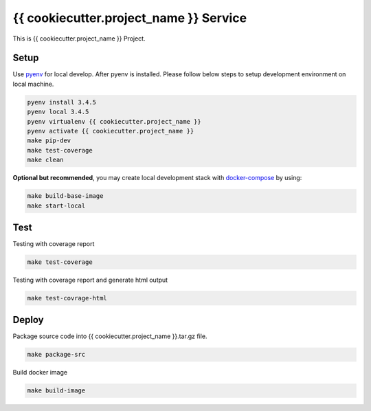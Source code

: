 {{ cookiecutter.project_name }} Service
===========================

This is {{ cookiecutter.project_name }} Project.

Setup
-----

Use pyenv_ for local develop. After pyenv is installed.
Please follow below steps to setup development environment on local machine.

.. code:: shell

    pyenv install 3.4.5
    pyenv local 3.4.5
    pyenv virtualenv {{ cookiecutter.project_name }}
    pyenv activate {{ cookiecutter.project_name }}
    make pip-dev
    make test-coverage
    make clean

**Optional but recommended**, you may create local development stack with docker-compose_ by using:

.. code:: shell

    make build-base-image
    make start-local

Test
----

Testing with coverage report

.. code:: shell

   make test-coverage

Testing with coverage report and generate html output

.. code:: shell

    make test-covrage-html


Deploy
------

Package source code into {{ cookiecutter.project_name }}.tar.gz file.

.. code:: shell

    make package-src


Build docker image

.. code:: shell

    make build-image


.. _pyenv: https://github.com/yyuu/pyenv
.. _docker-compose: https://docs.docker.com/compose/
